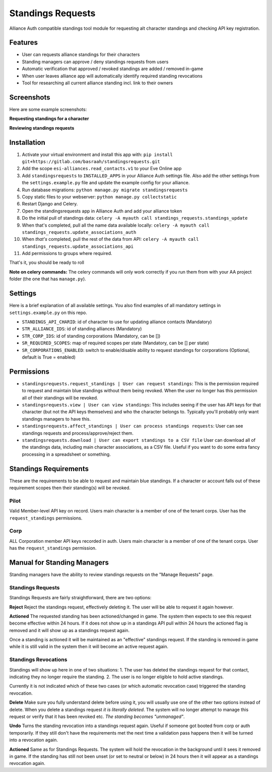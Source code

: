 Standings Requests
==================

Alliance Auth compatible standings tool module for requesting alt character standings and checking API key registration.

Features
--------

- User can requests alliance standings for their characters

- Standing managers can approve / deny standings requests from users

- Automatic verification that approved / revoked standings are added / removed in-game

- When user leaves alliance app will automatically identify required standing revocations

- Tool for researching all current alliance standing incl. link to their owners


Screenshots
-----------

Here are some example screenshots:

**Requesting standings for a character**

.. image:: https://i.imgur.com/zrKCW1D.png
   :target: https://i.imgur.com/SQnL141.png


**Reviewing standings requests**

.. image:: https://i.imgur.com/6vCpFm0.png
   :target: https://i.imgur.com/Pk0NV9e.png
   
Installation
------------

1. Activate your virtual environment and install this app with: ``pip install git+https://gitlab.com/basraah/standingsrequests.git``
2. Add the scope ``esi-alliances.read_contacts.v1`` to your Eve Online app
3. Add ``standingsrequests`` to ``INSTALLED_APPS`` in your Alliance Auth settings file. Also add the other settings from the ``settings.example.py`` file and update the example config for your alliance.
4. Run database migrations: ``python manage.py migrate standingsrequests``
5. Copy static files to your webserver: ``python manage.py collectstatic``
6. Restart Django and Celery.
7. Open the standingsrequests app in Alliance Auth and add your alliance token
8. Do the initial pull of standings data: ``celery -A myauth call standings_requests.standings_update``
9. When that's completed, pull all the name data available locally: ``celery -A myauth call standings_requests.update_associations_auth``
10. When *that's* completed, pull the rest of the data from API: ``celery -A myauth call standings_requests.update_associations_api``
11. Add permissions to groups where required.

That's it, you should be ready to roll

**Note on celery commands:** The celery commands will only work correctly if you run them from with your AA project folder (the one that has ``manage.py``).

Settings
-----------

Here is a brief explanation of all available settings. You also find examples of all mandatory settings in ``settings.example.py`` on this repo.

- ``STANDINGS_API_CHARID``: id of character to use for updating alliance contacts (Mandatory)

- ``STR_ALLIANCE_IDS``: id of standing alliances (Mandatory)

- ``STR_CORP_IDS``: id of standing corporations (Mandatory, can be [])

- ``SR_REQUIRED_SCOPES``: map of required scopes per state (Mandatory, can be [] per state)

- ``SR_CORPORATIONS_ENABLED``: switch to enable/disable ability to request standings for corporations (Optional, default is True = enabled)


Permissions
-----------

- ``standingsrequests.request_standings | User can request standings``: This is the permission required to request and maintain blue standings without them being revoked. When the user no longer has this permission all of their standings will be revoked.

- ``standingsrequests.view | User can view standings``: This includes seeing if the user has API keys for that character (but not the API keys themselves) and who the character belongs to. Typically you'll probably only want standings managers to have this.

- ``standingsrequests.affect_standings | User can process standings requests``: User can see standings requests and process/approve/reject them.

- ``standingsrequests.download | User can export standings to a CSV file`` User can download all of the standings data, including main character associations, as a CSV file. Useful if you want to do some extra fancy processing in a spreadsheet or something.

Standings Requirements
----------------------
These are the requirements to be able to request and maintain blue standings. If a character or account falls out of these requirement scopes then their standing(s) will be revoked.

Pilot
#####
Valid Member-level API key on record.
Users main character is a member of one of the tenant corps.
User has the ``request_standings`` permissions.

Corp
####
ALL Corporation member API keys recorded in auth.
Users main character is a member of one of the tenant corps.
User has the ``request_standings`` permission.

Manual for Standing Managers
----------------------------

Standing managers have the ability to review standings requests on the "Manage Requests" page.

Standings Requests
##################

Standings Requests are fairly straightforward, there are two options:

**Reject**
Reject the standings request, effectively deleting it. The user will be able to request it again however.

**Actioned**
The requested standing has been actioned/changed in game. The system then expects to see this request become effective within 24 hours. If it does not show up in a standings API pull within 24 hours the actioned flag is removed and it will show up as a standings request again.

Once a standing is actioned it will be maintained as an "effective" standings request. If the standing is removed in game while it is still valid in the system then it will become an active request again.

Standings Revocations
#####################

Standings will show up here in one of two situations:
1. The user has deleted the standings request for that contact, indicating they no longer require the standing.
2. The user is no longer eligible to hold active standings.

Currently it is not indicated which of these two cases (or which automatic revocation case) triggered the standing revocation.

**Delete**
Make sure you fully understand delete before using it, you will usually use one of the other two options instead of delete. When you delete a standings request *it is literally deleted*. The system will no longer attempt to manage this request or verify that it has been revoked etc. *The standing becomes "unmanaged"*.

**Undo**
Turns the standing revocation into a standings request again. Useful if someone got booted from corp or auth temporarily. If they still don't have the requirements met the next time a validation pass happens then it will be turned into a revocation again.

**Actioned**
Same as for Standings Requests. The system will hold the revocation in the background until it sees it removed in game. If the standing has still not been unset (or set to neutral or below) in 24 hours then it will appear as a standings revocation again.
